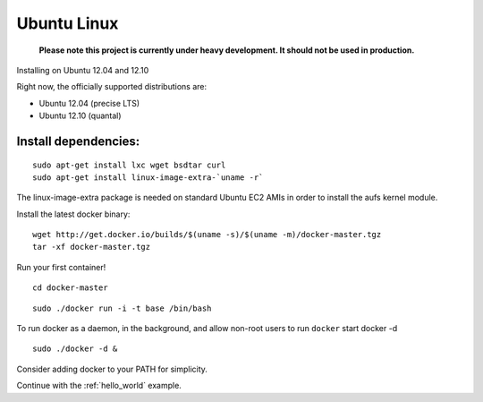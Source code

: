 .. _ubuntu_linux:

Ubuntu Linux
============

  **Please note this project is currently under heavy development. It should not be used in production.**



Installing on Ubuntu 12.04 and 12.10

Right now, the officially supported distributions are:

* Ubuntu 12.04 (precise LTS)
* Ubuntu 12.10 (quantal)

Install dependencies:
---------------------

::

    sudo apt-get install lxc wget bsdtar curl
    sudo apt-get install linux-image-extra-`uname -r`

The linux-image-extra package is needed on standard Ubuntu EC2 AMIs in order to install the aufs kernel module.

Install the latest docker binary:

::

    wget http://get.docker.io/builds/$(uname -s)/$(uname -m)/docker-master.tgz
    tar -xf docker-master.tgz

Run your first container!

::

    cd docker-master

::

    sudo ./docker run -i -t base /bin/bash


To run docker as a daemon, in the background, and allow non-root users to run ``docker`` start
docker -d

::

    sudo ./docker -d &


Consider adding docker to your PATH for simplicity.

Continue with the :ref:`hello_world` example.